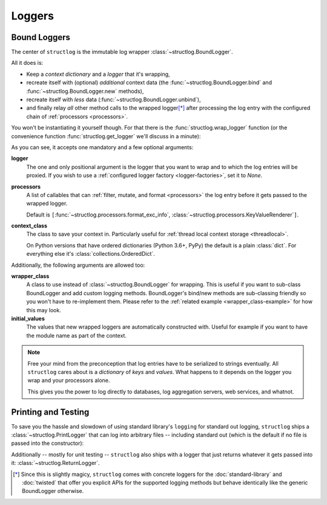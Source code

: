Loggers
=======


Bound Loggers
-------------

The center of ``structlog`` is the immutable log wrapper :class:`~structlog.BoundLogger`.

All it does is:

- Keep a *context dictionary* and a *logger* that it's wrapping,
- recreate itself with (optional) *additional* context data (the :func:`~structlog.BoundLogger.bind` and :func:`~structlog.BoundLogger.new` methods),
- recreate itself with *less* data (:func:`~structlog.BoundLogger.unbind`),
- and finally relay *all* other method calls to the wrapped logger\ [*]_ after processing the log entry with the configured chain of :ref:`processors <processors>`.

You won't be instantiating it yourself though.
For that there is the :func:`structlog.wrap_logger` function (or the convenience function :func:`structlog.get_logger` we'll discuss in a minute):

.. _proc:

.. doctest::

   >>> from structlog import wrap_logger
   >>> class PrintLogger(object):
   ...     def msg(self, message):
   ...         print(message)
   >>> def proc(logger, method_name, event_dict):
   ...     print('I got called with', event_dict)
   ...     return repr(event_dict)
   >>> log = wrap_logger(PrintLogger(), processors=[proc], context_class=dict)
   >>> log2 = log.bind(x=42)
   >>> log == log2
   False
   >>> log.msg('hello world')
   I got called with {'event': 'hello world'}
   {'event': 'hello world'}
   >>> log2.msg('hello world')
   I got called with {'x': 42, 'event': 'hello world'}
   {'x': 42, 'event': 'hello world'}
   >>> log3 = log2.unbind('x')
   >>> log == log3
   True
   >>> log3.msg('nothing bound anymore', foo='but you can structure the event too')
   I got called with {'foo': 'but you can structure the event too', 'event': 'nothing bound anymore'}
   {'foo': 'but you can structure the event too', 'event': 'nothing bound anymore'}

As you can see, it accepts one mandatory and a few optional arguments:

**logger**
   The one and only positional argument is the logger that you want to wrap and to which the log entries will be proxied.
   If you wish to use a :ref:`configured logger factory <logger-factories>`, set it to `None`.

**processors**
   A list of callables that can :ref:`filter, mutate, and format <processors>` the log entry before it gets passed to the wrapped logger.

   Default is ``[``:func:`~structlog.processors.format_exc_info`, :class:`~structlog.processors.KeyValueRenderer`\ ``]``.

**context_class**
   The class to save your context in.
   Particularly useful for :ref:`thread local context storage <threadlocal>`.

   On Python versions that have ordered dictionaries (Python 3.6+, PyPy) the default is a plain :class:`dict`.
   For everything else it's :class:`collections.OrderedDict`.

Additionally, the following arguments are allowed too:

**wrapper_class**
   A class to use instead of :class:`~structlog.BoundLogger` for wrapping.
   This is useful if you want to sub-class BoundLogger and add custom logging methods.
   BoundLogger's bind/new methods are sub-classing friendly so you won't have to re-implement them.
   Please refer to the :ref:`related example <wrapper_class-example>` for how this may look.

**initial_values**
   The values that new wrapped loggers are automatically constructed with.
   Useful for example if you want to have the module name as part of the context.

.. note::

   Free your mind from the preconception that log entries have to be serialized to strings eventually.
   All ``structlog`` cares about is a *dictionary* of *keys* and *values*.
   What happens to it depends on the logger you wrap and your processors alone.

   This gives you the power to log directly to databases, log aggregation servers, web services, and whatnot.


Printing and Testing
--------------------

To save you the hassle and slowdown of using standard library's ``logging`` for standard out logging, ``structlog`` ships a :class:`~structlog.PrintLogger` that can log into arbitrary files -- including standard out (which is the default if no file is passed into the constructor):

.. doctest::

   >>> from structlog import PrintLogger
   >>> PrintLogger().info("hello world!")
   hello world!

Additionally -- mostly for unit testing -- ``structlog`` also ships with a logger that just returns whatever it gets passed into it: :class:`~structlog.ReturnLogger`.

.. doctest::

   >>> from structlog import ReturnLogger
   >>> ReturnLogger().msg(42) == 42
   True
   >>> obj = ['hi']
   >>> ReturnLogger().msg(obj) is obj
   True
   >>> ReturnLogger().msg('hello', when='again')
   (('hello',), {'when': 'again'})


.. [*] Since this is slightly magicy, ``structlog`` comes with concrete loggers for the :doc:`standard-library` and :doc:`twisted` that offer you explicit APIs for the supported logging methods but behave identically like the generic BoundLogger otherwise.
